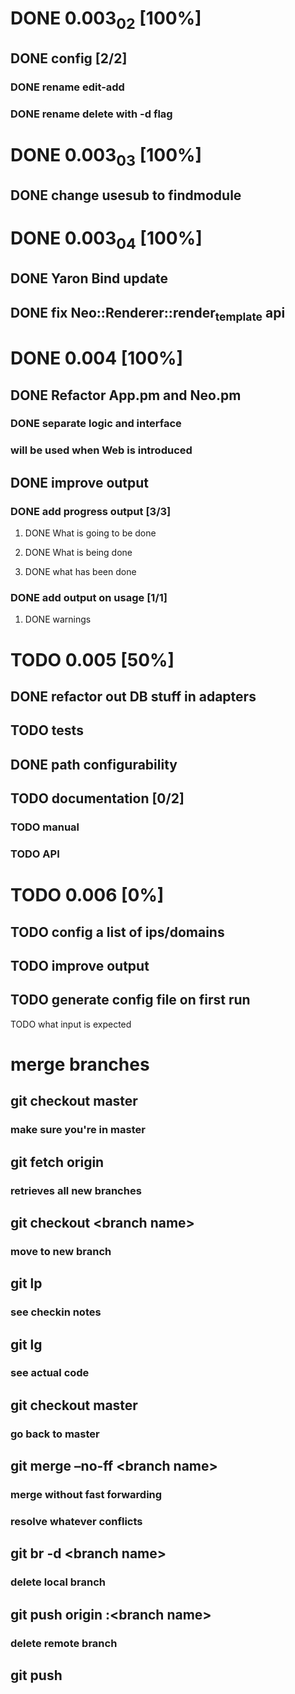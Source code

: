 * DONE 0.003_02 [100%]
** DONE config [2/2]
*** DONE rename edit-add
*** DONE rename delete with -d flag
* DONE 0.003_03 [100%]
** DONE change usesub to findmodule
* DONE 0.003_04 [100%]
** DONE Yaron Bind update
** DONE fix Neo::Renderer::render_template api
* DONE 0.004 [100%]
** DONE Refactor App.pm and Neo.pm
*** DONE separate logic and interface
*** will be used when Web is introduced
** DONE improve output
*** DONE add progress output [3/3]
**** DONE What is going to be done
**** DONE What is being done
**** DONE what has been done
*** DONE add output on usage [1/1]
**** DONE warnings
* TODO 0.005 [50%]
** DONE refactor out DB stuff in adapters
** TODO tests
** DONE path configurability
** TODO documentation [0/2]
*** TODO manual
*** TODO API
* TODO 0.006 [0%]
** TODO config a list of ips/domains
** TODO improve output
** TODO generate config file on first run
**** TODO what input is expected
* merge branches
** git checkout master
*** make sure you're in master
** git fetch origin
*** retrieves all new branches
** git checkout <branch name>
*** move to new branch
** git lp
*** see checkin notes
** git lg
*** see actual code
** git checkout master
*** go back to master
** git merge --no-ff <branch name>
*** merge without fast forwarding
*** resolve whatever conflicts
** git br -d <branch name>
*** delete local branch
** git push origin :<branch name>
*** delete remote branch
** git push

